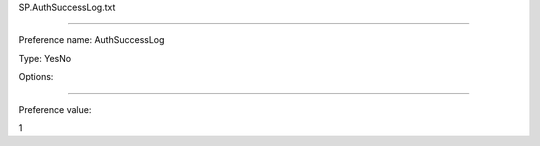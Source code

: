 SP.AuthSuccessLog.txt

----------

Preference name: AuthSuccessLog

Type: YesNo

Options: 

----------

Preference value: 



1

























